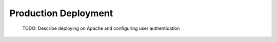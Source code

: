 Production Deployment
======================

  TODO: Describe deploying on Apache and configuring user authentication 